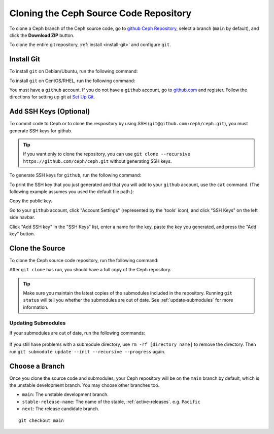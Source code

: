 =========================================
 Cloning the Ceph Source Code Repository
=========================================

To clone a Ceph branch of the Ceph source code, go to `github Ceph
Repository`_, select a branch (``main`` by default), and click the **Download
ZIP** button.

.. _github Ceph Repository: https://github.com/ceph/ceph

To clone the entire git repository, :ref:`install <install-git>` and configure
``git``.

.. _install-git:

Install Git
===========

To install ``git`` on Debian/Ubuntu, run the following command:

.. prompt:: bash $

   sudo apt-get install git


To install ``git`` on CentOS/RHEL, run the following command:

.. prompt:: bash $

   sudo yum install git


You must have a ``github`` account. If you do not have a ``github``
account, go to `github.com`_ and register.  Follow the directions for setting
up git at `Set Up Git`_.

.. _github.com: https://github.com
.. _Set Up Git: https://help.github.com/linux-set-up-git


Add SSH Keys (Optional)
=======================

To commit code to Ceph or to clone the respository by using SSH
(``git@github.com:ceph/ceph.git``), you must generate SSH keys for github. 

.. tip:: If you want only to clone the repository, you can 
   use ``git clone --recursive https://github.com/ceph/ceph.git`` 
   without generating SSH keys.

To generate SSH keys for ``github``, run the following command:

.. prompt:: bash $

   ssh-keygen

To print the SSH key that you just generated and that you will add to your
``github`` account, use the ``cat`` command. (The following example assumes you
used the default file path.):

.. prompt:: bash $

   cat .ssh/id_rsa.pub

Copy the public key.

Go to your ``github`` account, click "Account Settings" (represented by the
'tools' icon), and click "SSH Keys" on the left side navbar.

Click "Add SSH key" in the "SSH Keys" list, enter a name for the key, paste the
key you generated, and press the "Add key" button.


Clone the Source
================

To clone the Ceph source code repository, run the following command:

.. prompt:: bash $

   git clone --recursive https://github.com/ceph/ceph.git

After ``git clone`` has run, you should have a full copy of the Ceph 
repository.

.. tip:: Make sure you maintain the latest copies of the submodules included in
   the repository. Running ``git status`` will tell you whether the submodules
   are out of date. See :ref:`update-submodules` for more information.


.. prompt:: bash $

   cd ceph
   git status

.. _update-submodules:

Updating Submodules
-------------------

If your submodules are out of date, run the following commands:

   .. prompt:: bash $

      git submodule update --force --init --recursive --progress
      git clean -fdx
      git submodule foreach git clean -fdx

If you still have problems with a submodule directory, use ``rm -rf [directory
name]`` to remove the directory. Then run ``git submodule update --init
--recursive --progress`` again.


Choose a Branch
===============

Once you clone the source code and submodules, your Ceph repository 
will be on the ``main`` branch by default, which is the unstable 
development branch. You may choose other branches too.

- ``main``: The unstable development branch.
- ``stable-release-name``: The name of the stable, :ref:`active-releases`. e.g. ``Pacific``
- ``next``: The release candidate branch.

::

	git checkout main
